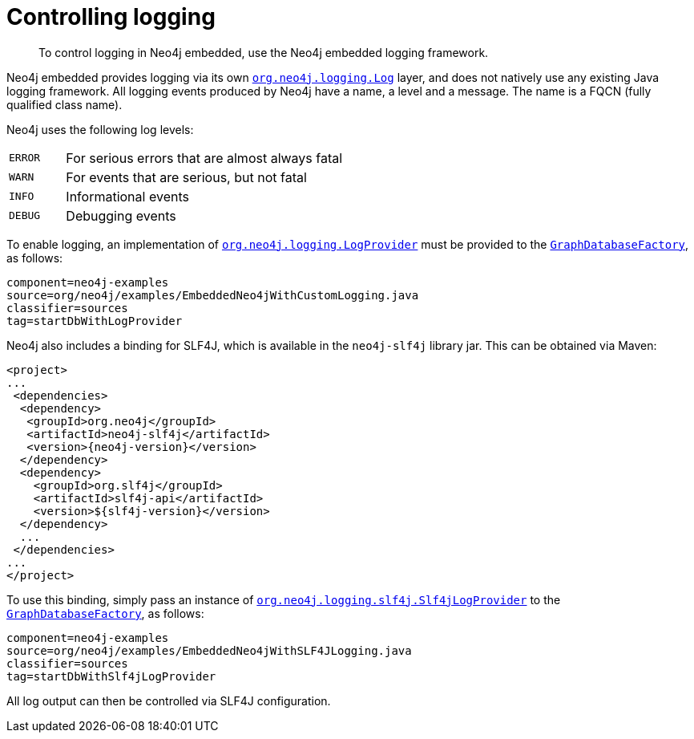 [[tutorials-java-embedded-logging]]
= Controlling logging

:javadoc-graphdatabasefactory: javadocs/org/neo4j/graphdb/factory/GraphDatabaseFactory.html
:javadoc-slf4jlogprovider: javadocs/org/neo4j/logging/slf4j/Slf4jLogProvider.html
:javadoc-neo4jlogging: javadocs/org/neo4j/logging

[abstract]
--
To control logging in Neo4j embedded, use the Neo4j embedded logging framework.
--

Neo4j embedded provides logging via its own `link:{javadoc-neo4jlogging}/Log.html[org.neo4j.logging.Log]` layer, and does not natively use any existing Java logging framework.
All logging events produced by Neo4j have a name, a level and a message.
The name is a FQCN (fully qualified class name).

[[log-levels]]
Neo4j uses the following log levels:
[cols='1m,5']
|===
|ERROR | For serious errors that are almost always fatal
|WARN  | For events that are serious, but not fatal
|INFO  | Informational events
|DEBUG | Debugging events
|===

[[enable-embedded-logging]]
To enable logging, an implementation of `link:{javadoc-neo4jlogging}/LogProvider.html[org.neo4j.logging.LogProvider]`
must be provided to the `link:{javadoc-graphdatabasefactory}[GraphDatabaseFactory]`,
as follows:

[snippet, java]
----
component=neo4j-examples
source=org/neo4j/examples/EmbeddedNeo4jWithCustomLogging.java
classifier=sources
tag=startDbWithLogProvider
----

Neo4j also includes a binding for SLF4J, which is available in the `neo4j-slf4j` library jar.
This can be obtained via Maven:

["source", "xml", "unnumbered", "2", "subs=attributes,specialcharacters"]
--------------------------------------------
<project>
...
 <dependencies>
  <dependency>
   <groupId>org.neo4j</groupId>
   <artifactId>neo4j-slf4j</artifactId>
   <version>{neo4j-version}</version>
  </dependency>
  <dependency>
    <groupId>org.slf4j</groupId>
    <artifactId>slf4j-api</artifactId>
    <version>${slf4j-version}</version>
  </dependency>
  ...
 </dependencies>
...
</project>
--------------------------------------------

To use this binding, simply pass an instance of `link:{javadoc-slf4jlogprovider}[org.neo4j.logging.slf4j.Slf4jLogProvider]`
to the `link:{javadoc-graphdatabasefactory}[GraphDatabaseFactory]`,
as follows:

[snippet, java]
----
component=neo4j-examples
source=org/neo4j/examples/EmbeddedNeo4jWithSLF4JLogging.java
classifier=sources
tag=startDbWithSlf4jLogProvider
----

All log output can then be controlled via SLF4J configuration.
